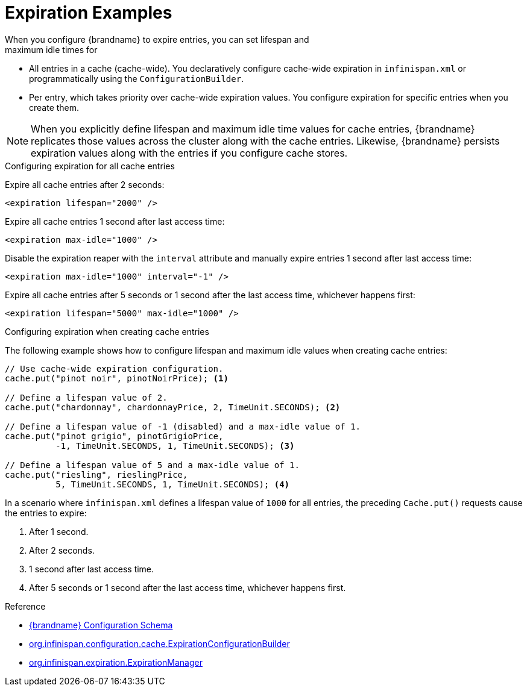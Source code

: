[id='expiration_example-{context}']
= Expiration Examples
When you configure {brandname} to expire entries, you can set lifespan and
maximum idle times for:

* All entries in a cache (cache-wide). You declaratively configure cache-wide expiration in `infinispan.xml` or programmatically using the `ConfigurationBuilder`.
* Per entry, which takes priority over cache-wide expiration values. You configure expiration for specific entries when you create them.

[NOTE]
====
When you explicitly define lifespan and maximum idle time values for cache
entries, {brandname} replicates those values across the cluster along with the
cache entries. Likewise, {brandname} persists expiration values along with the
entries if you configure cache stores.
====

.Configuring expiration for all cache entries

Expire all cache entries after 2 seconds:

[source,xml,options="nowrap",subs=attributes+]
----
<expiration lifespan="2000" />
----

Expire all cache entries 1 second after last access time:

[source,xml,options="nowrap",subs=attributes+]
----
<expiration max-idle="1000" />
----

Disable the expiration reaper with the `interval` attribute and manually expire
entries 1 second after last access time:

[source,xml,options="nowrap",subs=attributes+]
----
<expiration max-idle="1000" interval="-1" />
----

Expire all cache entries after 5 seconds or 1 second after the last access
time, whichever happens first:

[source,xml,options="nowrap",subs=attributes+]
----
<expiration lifespan="5000" max-idle="1000" />
----

.Configuring expiration when creating cache entries

The following example shows how to configure lifespan and maximum idle values
when creating cache entries:

[source,java]
----
// Use cache-wide expiration configuration.
cache.put("pinot noir", pinotNoirPrice); <1>

// Define a lifespan value of 2.
cache.put("chardonnay", chardonnayPrice, 2, TimeUnit.SECONDS); <2>

// Define a lifespan value of -1 (disabled) and a max-idle value of 1.
cache.put("pinot grigio", pinotGrigioPrice,
          -1, TimeUnit.SECONDS, 1, TimeUnit.SECONDS); <3>

// Define a lifespan value of 5 and a max-idle value of 1.
cache.put("riesling", rieslingPrice,
          5, TimeUnit.SECONDS, 1, TimeUnit.SECONDS); <4>
----

In a scenario where `infinispan.xml` defines a lifespan value of `1000` for all entries, the preceding `Cache.put()` requests cause the entries to expire:

<1> After 1 second.
<2> After 2 seconds.
<3> 1 second after last access time.
<4> After 5 seconds or 1 second after the last access time, whichever happens first.

.Reference

* link:{configdocroot}[{brandname} Configuration Schema]
* link:{javadocroot}/org/infinispan/configuration/cache/ExpirationConfigurationBuilder.html[org.infinispan.configuration.cache.ExpirationConfigurationBuilder]
* link:{javadocroot}/org/infinispan/expiration/ExpirationManager.html[org.infinispan.expiration.ExpirationManager]

